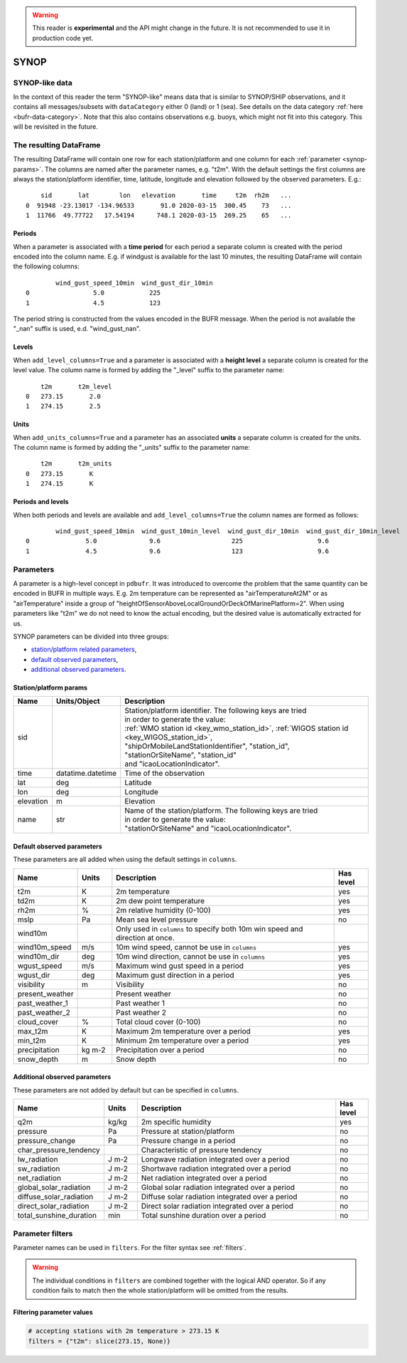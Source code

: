 .. _synop-reader:

.. warning::

    This reader is **experimental** and the API might change in the future. It is not recommended to use it in production code yet.

SYNOP
-------------

.. py:function:: read_bufr(path, reader="synop", columns=[], filters=None, units_system=None, units=None, add_units_columns=False, add_level_columns=False)

    Extract :ref:`synop-like data <synop-like-data>` from BUFR using pre-defined :ref:`parameters <synop-params>`.

    :param path: path to the BUFR file or a :ref:`message_list_object`
    :type path: str, bytes, os.PathLike or a :ref:`message_list_object`
    :param columns: specify the pre-defined :ref:`parameters <synop-params>` to extract. The possible values are as follows:

        - "default" or empty list: extract the parameters as in "station" followed by all the :ref:`default observed parameters <synop-default-obs-params>`
        - "location": extract only the "lat" and "lon" parameters (see :ref:`station parameters <synop-station-params>` for details)
        - "geometry": extract only the "lat", "lon" and "elevation" parameters (see :ref:`station parameters <synop-station-params>` for details)
        - "station": extract only the "sid", "time", "lat", "lon" and "elevation" parameters (see :ref:`station parameters <synop-station-params>` for details)
        - when it is a non-empty list, specifies the :ref:`parameters <synop-params>` to extract. The keys "default", "location", "geometry" and "station" can all be part of the list and will add all the parameters from the corresponding group.

    :type columns: str, sequence[str]
    :param filters: define the conditions when to extract the data. The individual conditions are combined together with the logical AND operator to form the filter. It can contain both BUFR keys and parameters. See :ref:`synop-filters` and :ref:`filters` for details.
    :type filters: dict
    :param unit_system: define the unit system to generate the resulting values. The default is None, which means that no conversion is applied but the values/units found in the BUFR are written to the output as is. The only available unit system is: "default". The "default" system uses the units as defined in the :ref:`synop-obs-params` section.
    :type unit_system: str, None
    :param units: specify custom units conversions as a dictionary. The keys are the parameter names and the values are the units to convert to. For keys not specified in ``units`` the conversion defined by ``unit_system`` is applied. E.g.:

        .. code-block:: python

            units = {
                "t2m": "C",
                "mslp": "hPa",
            }

    :type units: dict, None
    :param add_units_columns: if True, a :ref:`units column <synop-units>` is added to the resulting DataFrame for each :ref:`parameter <synop-params>` having a units. The column name is formed by adding the "_units" suffix to the parameter name. The default is False.
    :type add_units: bool
    :param add_level_columns: if True, a :ref:`level column <synop-levels>` is added to the resulting DataFrame for each :ref:`parameter <synop-params>` having a level. The column name is formed by adding the "_level" suffix to the parameter name. The default is False.
    :rtype: pandas.DataFrame


.. _synop-like-data:

SYNOP-like data
++++++++++++++++++++++++++++

In the context of this reader the term "SYNOP-like" means data that is similar to SYNOP/SHIP observations, and it contains all messages/subsets with ``dataCategory`` either  0 (land) or 1 (sea). See details on the data category :ref:`here <bufr-data-category>`. Note that this also contains observations e.g. buoys, which might not fit into this category. This will be revisited in the future.


The resulting DataFrame
+++++++++++++++++++++++++

The resulting DataFrame will contain one row for each station/platform and one column for each :ref:`parameter <synop-params>`. The columns are named after the parameter names, e.g. "t2m". With the default settings the first columns are always the station/platform identifier, time, latitude, longitude and elevation followed by the observed parameters. E.g.::


        sid       lat        lon   elevation       time     t2m  rh2m   ...
    0  91948 -23.13017 -134.96533       91.0 2020-03-15  300.45    73   ...
    1  11766  49.77722   17.54194      748.1 2020-03-15  269.25    65   ...


.. _synop-periods:

Periods
/////////////////////

When a parameter is associated with a **time period** for each period a separate column is created with the period encoded into the column name. E.g. if windgust is available for the last 10 minutes, the resulting DataFrame will contain the following columns::

            wind_gust_speed_10min  wind_gust_dir_10min
    0                 5.0            225
    1                 4.5            123

The period string is constructed from the values encoded in the BUFR message. When the period is not available the "_nan" suffix is used, e.d. "wind_gust_nan".

.. _synop-levels:

Levels
/////////////////////

When ``add_level_columns=True`` and a parameter is associated with a **height level** a separate column is created for the level value. The column name is formed by adding the "_level" suffix to the parameter name::

        t2m       t2m_level
    0   273.15       2.0
    1   274.15       2.5

.. _synop-units:

Units
/////////////////////

When ``add_units_columns=True`` and a parameter has an associated **units** a separate column is created for the units. The column name is formed by adding the "_units" suffix to the parameter name::

        t2m       t2m_units
    0   273.15       K
    1   274.15       K

Periods and levels
/////////////////////

When both periods and levels are available and ``add_level_columns=True`` the column names are formed as follows::

            wind_gust_speed_10min  wind_gust_10min_level  wind_gust_dir_10min  wind_gust_dir_10min_level
    0               5.0              9.6                   225                    9.6
    1               4.5              9.6                   123                    9.6


.. _synop-params:

Parameters
+++++++++++++++++++++

A parameter is a high-level concept in ``pdbufr``. It was introduced to overcome the problem that the same quantity can be encoded in BUFR in multiple ways. E.g. 2m temperature can be represented as "airTemperatureAt2M" or as "airTemperature" inside a group of "heightOfSensorAboveLocalGroundOrDeckOfMarinePlatform=2". When using parameters like "t2m" we do not need to know the actual encoding, but the desired value is automatically extracted for us.

SYNOP parameters can be divided into three groups:

- `station/platform related parameters <synop-station-params>`_,
- `default observed parameters <synop-default-obs-params>`_,
- `additional observed parameters <synop-extra-obs-params>`_.


.. _synop-station-params:

Station/platform params
////////////////////////////

.. list-table::
   :header-rows: 1
   :widths: 10 10 80
   :align: center

   * - **Name**
     - **Units/Object**
     - **Description**

   * - sid
     -
     - | Station/platform identifier. The following keys are tried
       | in order to generate the value:
       | :ref:`WMO station id <key_wmo_station_id>`, :ref:`WIGOS station id <key_WIGOS_station_id>`,
       | "shipOrMobileLandStationIdentifier", "station_id",
       | "stationOrSiteName", "station_id"
       | and "icaoLocationIndicator".

   * - time
     - datatime.datetime
     - Time of the observation

   * - lat
     - deg
     - Latitude

   * - lon
     - deg
     - Longitude

   * - elevation
     - m
     - Elevation

   * - name
     - str
     - | Name of the station/platform. The following keys are tried
       | in order to generate the value:
       | "stationOrSiteName" and "icaoLocationIndicator".


.. _synop-default-obs-params:

Default observed parameters
/////////////////////////////

These parameters are all added when using the default settings in ``columns``.

.. list-table::
   :header-rows: 1
   :widths: 10 10 70 10
   :align: center

   * - **Name**
     - **Units**
     - **Description**
     - **Has level**

   * - t2m
     - K
     - 2m temperature
     - yes

   * - td2m
     - K
     - 2m dew point temperature
     - yes

   * - rh2m
     - %
     - 2m relative humidity (0-100)
     - yes

   * - mslp
     - Pa
     - Mean sea level pressure
     - no

   * - wind10m
     -
     - Only used in ``columns`` to specify both 10m win speed and direction at once.
     -

   * - wind10m_speed
     - m/s
     - 10m wind speed, cannot be use in ``columns``
     - yes

   * - wind10m_dir
     - deg
     - 10m wind direction, cannot be use in ``columns``
     - yes

   * - wgust_speed
     - m/s
     - Maximum wind gust speed in a period
     - yes

   * - wgust_dir
     - deg
     - Maximum gust direction in a period
     - yes

   * - visibility
     - m
     - Visibility
     - no

   * - present_weather
     -
     - Present weather
     - no

   * - past_weather_1
     -
     - Past weather 1
     - no

   * - past_weather_2
     -
     - Past weather 2
     - no

   * - cloud_cover
     - %
     - Total cloud cover (0-100)
     - no

   * - max_t2m
     - K
     - Maximum 2m temperature over a period
     - yes

   * - min_t2m
     - K
     - Minimum 2m temperature over a period
     - yes

   * - precipitation
     - kg m-2
     - Precipitation over a period
     - no

   * - snow_depth
     - m
     - Snow depth
     - no

.. _synop-extra-obs-params:

Additional observed parameters
////////////////////////////////////

These parameters are not added by default but can be specified in ``columns``.

.. list-table::
   :header-rows: 1
   :widths: 10 10 70 10
   :align: center

   * - **Name**
     - **Units**
     - **Description**
     - **Has level**

   * - q2m
     - kg/kg
     - 2m specific humidity
     - yes

   * - pressure
     - Pa
     - Pressure at station/platform
     - no

   * - pressure_change
     - Pa
     - Pressure change in a period
     - no

   * - char_pressure_tendency
     -
     - Characteristic of pressure tendency
     - no

   * - lw_radiation
     - J m-2
     - Longwave radiation integrated over a period
     - no

   * - sw_radiation
     - J m-2
     - Shortwave radiation integrated over a period
     - no

   * - net_radiation
     - J m-2
     - Net radiation integrated over a period
     - no

   * - global_solar_radiation
     - J m-2
     - Global solar radiation integrated over a period
     - no

   * - diffuse_solar_radiation
     - J m-2
     - Diffuse solar radiation integrated over a period
     - no

   * - direct_solar_radiation
     - J m-2
     - Direct solar radiation integrated over a period
     - no

   * - total_sunshine_duration
     - min
     - Total sunshine duration over a period
     - no

.. _synop-filters:

Parameter filters
+++++++++++++++++++++

Parameter names can be used in ``filters``. For the filter syntax see :ref:`filters`.

.. warning::

    The individual conditions in ``filters`` are combined together with the logical AND operator. So if any condition fails to match then the whole station/platform will be omitted from the results.


Filtering parameter values
////////////////////////////

.. code-block:: python

    # accepting stations with 2m temperature > 273.15 K
    filters = {"t2m": slice(273.15, None)}


.. Filtering parameter levels
.. ////////////////////////////////////

.. When a parameter has an associated level (see the "Has level" column in :ref:`synop-obs-param`) this can be used in a filter. We can refer to level by adding the "_level" suffix to the parameter name.

.. .. code-block:: python

..     # accepting stations with 2m temperature observed exactly at 2m
..     filters = {"t2m_level": 2}

..     # accepting stations with 2m temperature observed in the height range of 1.5m to 2.5m
..     filters = {"t2m_level": slice(1.5, 2.5)}

..     # accepting stations with 10m wind observed exactly at 10m
..     filters = {"wind10m_level": 10}

..     # accepting stations with 10m wind observed in the height range of 9.5m to 11.5m
..     filters = {"wind10m_level": slice(9.5, 11.5)}

..     # accepting stations with wind gust observations in the height range of 9.5m to 11.5m
..     filters = {"wind_gust_level": slice(9.5, 11.5)}

